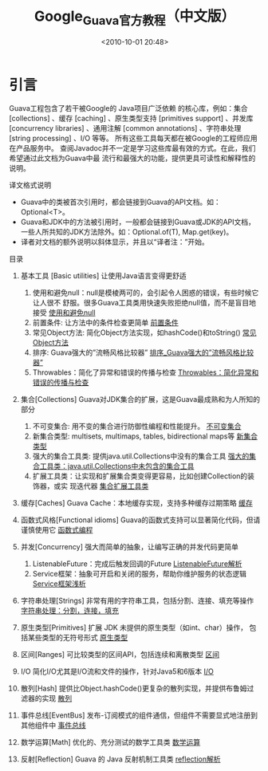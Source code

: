 # -*- org -*-
# -*- encoding: utf-8 -*-
#+TITLE: Google_Guava官方教程（中文版）
#+FILETAGS: reprint
#+date: <2010-10-01 20:48>
#+OPTIONS: ^:nil num:nil toc:t


* 引言
Guava工程包含了若干被Google的 Java项目广泛依赖 的核心库，例如：集合
[collections] 、缓存 [caching] 、原生类型支持 [primitives support] 、并发库
[concurrency libraries] 、通用注解 [common annotations] 、字符串处理 [string
processing] 、I/O 等等。 所有这些工具每天都在被Google的工程师应用在产品服务中。
查阅Javadoc并不一定是学习这些库最有效的方式。在此，我们希望通过此文档为Guava中最
流行和最强大的功能，提供更具可读性和解释性的说明。

译文格式说明
- Guava中的类被首次引用时，都会链接到Guava的API文档。如：Optional<T>。
- Guava和JDK中的方法被引用时，一般都会链接到Guava或JDK的API文档，一些人所共知的JDK方法除外。如：Optional.of(T), Map.get(key)。
- 译者对文档的额外说明以斜体显示，并且以“译者注：”开始。

目录

1. 基本工具 [Basic utilities]
   让使用Java语言变得更舒适
   1. 使用和避免null：null是模棱两可的，会引起令人困惑的错误，有些时候它让人很不
      舒服。很多Guava工具类用快速失败拒绝null值，而不是盲目地接受
      [[./Google_Guava官方教程（中文版）1.1-使用和避免null.html][使用和避免null]]
   2. 前置条件: 让方法中的条件检查更简单
      [[./Google_Guava官方教程（中文版）1.2-前置条件.html][前置条件]]
   3. 常见Object方法: 简化Object方法实现，如hashCode()和toString()
      [[./Google_Guava官方教程（中文版）1.3-常见Object方法.html][常见Object方法]]
   4. 排序: Guava强大的”流畅风格比较器”
      [[./Google_Guava官方教程（中文版）1.4-排序_Guava强大的”流畅风格比较器”.html][排序_Guava强大的”流畅风格比较器”]]
   5. Throwables：简化了异常和错误的传播与检查
      [[./Google_Guava官方教程（中文版）1.5-Throwables：简化异常和错误的传播与检查.html][Throwables：简化异常和错误的传播与检查]]

2. 集合[Collections]
   Guava对JDK集合的扩展，这是Guava最成熟和为人所知的部分
   1. 不可变集合: 用不变的集合进行防御性编程和性能提升。
      [[./Google_Guava官方教程（中文版）2.1-不可变集合.html][不可变集合]]
   2. 新集合类型: multisets, multimaps, tables, bidirectional maps等
      [[./Google_Guava官方教程（中文版）2.2-新集合类型.html][新集合类型]]
   3. 强大的集合工具类: 提供java.util.Collections中没有的集合工具
      [[./Google_Guava官方教程（中文版）2.3-强大的集合工具类：java.util.Collections中未包含的集合工具.html][强大的集合工具类：java.util.Collections中未包含的集合工具]]
   4. 扩展工具类：让实现和扩展集合类变得更容易，比如创建Collection的装饰器，或实
      现迭代器
      [[./Google_Guava官方教程（中文版）2.4-集合扩展工具类.html][集合扩展工具类]]

3. 缓存[Caches]
   Guava Cache：本地缓存实现，支持多种缓存过期策略
   [[./Google_Guava官方教程（中文版）3-缓存.html][缓存]]
   
4. 函数式风格[Functional idioms]
   Guava的函数式支持可以显著简化代码，但请谨慎使用它
   [[./Google_Guava官方教程（中文版）4-函数式编程.html][函数式编程]]

5. 并发[Concurrency]
   强大而简单的抽象，让编写正确的并发代码更简单
   1. ListenableFuture：完成后触发回调的Future
      [[./Google_Guava官方教程（中文版）5.1-ListenableFuture解析.html][ListenableFuture解析]]
   2. Service框架：抽象可开启和关闭的服务，帮助你维护服务的状态逻辑
      [[./Google_Guava官方教程（中文版）5.2-Service框架浅析.html][Service框架浅析]]

6. 字符串处理[Strings]
   非常有用的字符串工具，包括分割、连接、填充等操作
   [[./Google_Guava官方教程（中文版）6-字符串处理：分割，连接，填充.html][字符串处理：分割，连接，填充]]

7. 原生类型[Primitives]
   扩展 JDK 未提供的原生类型（如int、char）操作， 包括某些类型的无符号形式
   [[./Google_Guava官方教程（中文版）7-原生类型.html][原生类型]]

8. 区间[Ranges]
   可比较类型的区间API，包括连续和离散类型
   [[./Google_Guava官方教程（中文版）8-区间.html][区间]]

9. I/O
   简化I/O尤其是I/O流和文件的操作，针对Java5和6版本
   [[./Google_Guava官方教程（中文版）9-I-O.html][I/O]]

10. 散列[Hash]
    提供比Object.hashCode()更复杂的散列实现，并提供布鲁姆过滤器的实现
    [[./Google_Guava官方教程（中文版）10-散列.html][散列]]

11. 事件总线[EventBus]
    发布-订阅模式的组件通信，但组件不需要显式地注册到其他组件中
    [[./Google_Guava官方教程（中文版）11-事件总线.html][事件总线]]

12. 数学运算[Math]
    优化的、充分测试的数学工具类
    [[./Google_Guava官方教程（中文版）12-数学运算.html][数学运算]]

13. 反射[Reflection]
    Guava 的 Java 反射机制工具类
    [[./Google_Guava官方教程（中文版）13-reflection解析.html][reflection解析]]
